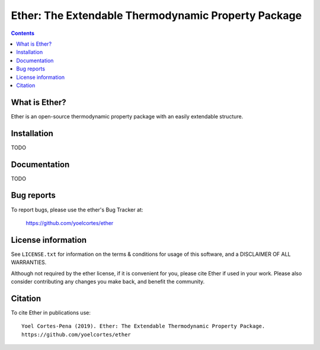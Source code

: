 ========================================================
Ether: The Extendable Thermodynamic Property Package 
========================================================
.. image:: http://img.shields.io/badge/license-MIT-blue.svg?style=flat
   :target: https://github.com/yoelcortes/ether/blob/master/LICENSE.txt
   :alt: license


.. contents::

What is Ether?
-----------------

Ether is an open-source thermodynamic property package with an easily extendable structure.

Installation
------------

TODO

Documentation
-------------

TODO

Bug reports
-----------

To report bugs, please use the ether's Bug Tracker at:

    https://github.com/yoelcortes/ether


License information
-------------------

See ``LICENSE.txt`` for information on the terms & conditions for usage
of this software, and a DISCLAIMER OF ALL WARRANTIES.

Although not required by the ether license, if it is convenient for you,
please cite Ether if used in your work. Please also consider contributing
any changes you make back, and benefit the community.


Citation
--------

To cite Ether in publications use::

    Yoel Cortes-Pena (2019). Ether: The Extendable Thermodynamic Property Package.
    https://github.com/yoelcortes/ether
